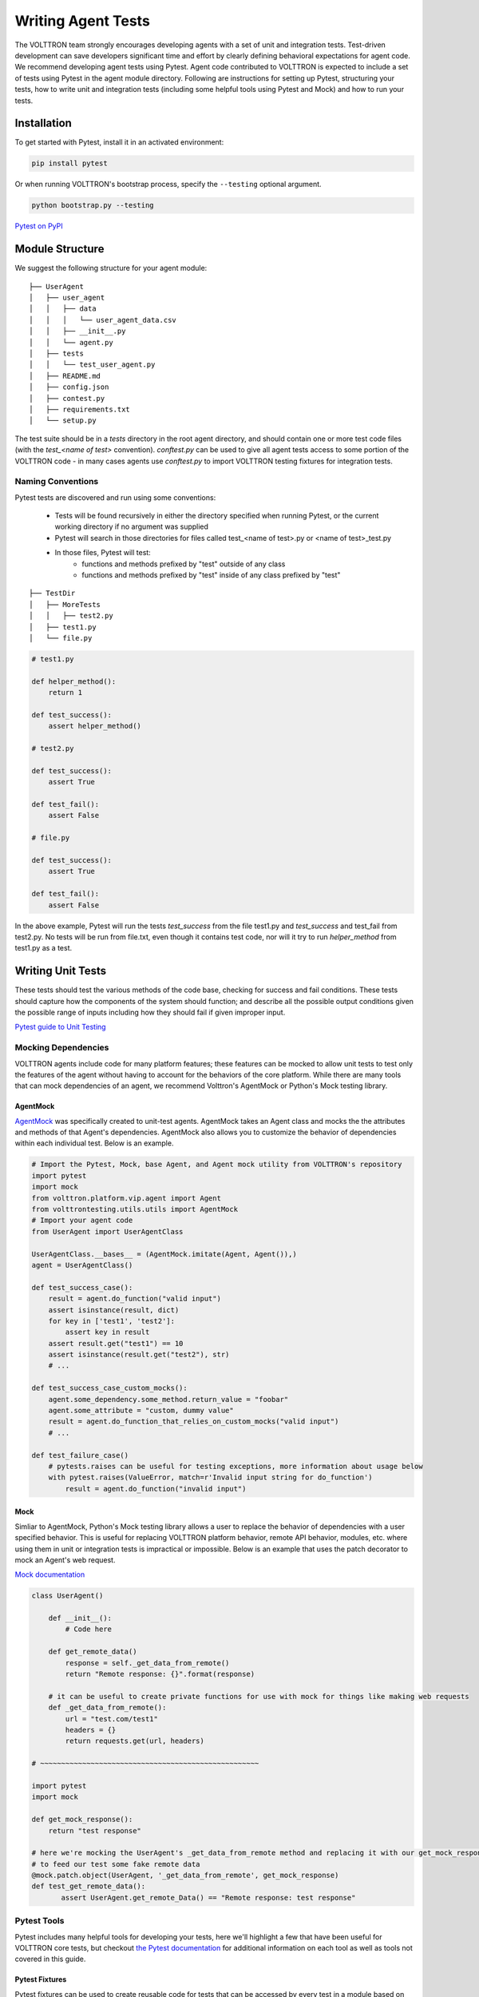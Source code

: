 .. _Writing-Agent-Tests:

===================
Writing Agent Tests
===================

The VOLTTRON team strongly encourages developing agents with a set of unit and integration tests.  Test-driven
development can save developers significant time and effort by clearly defining behavioral expectations for agent code.
We recommend developing agent tests using Pytest.  Agent code contributed to VOLTTRON is expected to include a set of
tests using Pytest in the agent module directory.  Following are instructions for setting up Pytest, structuring your
tests, how to write unit and integration tests (including some helpful tools using Pytest and Mock) and how to run your
tests.


Installation
============

To get started with Pytest, install it in an activated environment:

.. code-block:: bash

    pip install pytest

Or when running VOLTTRON's bootstrap process, specify the ``--testing`` optional argument.

.. code-block:: bash

    python bootstrap.py --testing

`Pytest on PyPI <https://pypi.org/project/pytest/>`_


Module Structure
================

We suggest the following structure for your agent module:

::

    ├── UserAgent
    │   ├── user_agent
    │   │   ├── data
    │   │   │   └── user_agent_data.csv
    │   │   ├── __init__.py
    │   │   └── agent.py
    │   ├── tests
    │   │   └── test_user_agent.py
    │   ├── README.md
    │   ├── config.json
    │   ├── contest.py
    │   ├── requirements.txt
    │   └── setup.py

The test suite should be in a `tests` directory in the root agent directory, and should contain one or more
test code files (with the `test_<name of test>` convention). `conftest.py` can be used to give all agent tests
access to some portion of the VOLTTRON code -  in many cases agents use `conftest.py` to import VOLTTRON testing
fixtures for integration tests.


Naming Conventions
------------------

Pytest tests are discovered and run using some conventions:

    * Tests will be found recursively in either the directory specified when running Pytest, or the current
      working directory if no argument was supplied
    * Pytest will search in those directories for files called test_<name of test>.py or <name of test>_test.py
    * In those files, Pytest will test:
        * functions and methods prefixed by "test" outside of any class
        * functions and methods prefixed by "test" inside of any class prefixed by "test"

::

    ├── TestDir
    │   ├── MoreTests
    │   │   ├── test2.py
    │   ├── test1.py
    │   └── file.py

.. code-block:: python

    # test1.py

    def helper_method():
        return 1

    def test_success():
        assert helper_method()

    # test2.py

    def test_success():
        assert True

    def test_fail():
        assert False

    # file.py

    def test_success():
        assert True

    def test_fail():
        assert False

In the above example, Pytest will run the tests `test_success` from the file test1.py and `test_success` and test_fail
from test2.py.  No tests will be run from file.txt, even though it contains test code, nor will it try to run
`helper_method` from test1.py as a test.


Writing Unit Tests
==================

These tests should test the various methods of the code base, checking for success and fail conditions. These tests
should capture how the components of the system should function; and describe all the possible output
conditions given the possible range of inputs including how they should fail if given improper input.

`Pytest guide to Unit Testing <https://docs.python-guide.org/writing/tests/#unittest>`_

Mocking Dependencies
--------------------

VOLTTRON agents include code for many platform features; these features can be mocked to allow unit tests to test only
the features of the agent without having to account for the behaviors of the core platform. While there are many tools
that can mock dependencies of an agent, we recommend Volttron's AgentMock or Python's Mock testing library.

AgentMock
^^^^^^^^^
`AgentMock <https://github.com/VOLTTRON/volttron/blob/master/volttrontesting/utils/utils.py#L182>`_  was specifically created to unit-test agents. AgentMock takes an Agent class and mocks the
the attributes and methods of that Agent's dependencies. AgentMock also allows you to customize the behavior of
dependencies within each individual test. Below is an example.

.. code-block:: python

    # Import the Pytest, Mock, base Agent, and Agent mock utility from VOLTTRON's repository
    import pytest
    import mock
    from volttron.platform.vip.agent import Agent
    from volttrontesting.utils.utils import AgentMock
    # Import your agent code
    from UserAgent import UserAgentClass

    UserAgentClass.__bases__ = (AgentMock.imitate(Agent, Agent()),)
    agent = UserAgentClass()

    def test_success_case():
        result = agent.do_function("valid input")
        assert isinstance(result, dict)
        for key in ['test1', 'test2']:
            assert key in result
        assert result.get("test1") == 10
        assert isinstance(result.get("test2"), str)
        # ...

    def test_success_case_custom_mocks():
        agent.some_dependency.some_method.return_value = "foobar"
        agent.some_attribute = "custom, dummy value"
        result = agent.do_function_that_relies_on_custom_mocks("valid input")
        # ...

    def test_failure_case()
        # pytests.raises can be useful for testing exceptions, more information about usage below
        with pytest.raises(ValueError, match=r'Invalid input string for do_function')
            result = agent.do_function("invalid input")

Mock
^^^^

Simliar to AgentMock, Python's Mock testing library allows a user to replace the behavior of dependencies with a user specified behavior.  This is useful for replacing
VOLTTRON platform behavior, remote API behavior, modules, etc. where using them in unit or integration tests is
impractical or impossible. Below is an example that uses the patch decorator to mock an Agent's web request.

`Mock documentation <https://docs.python.org/3/library/unittest.mock.html#quick-guide>`_

.. code-block:: python

    class UserAgent()

        def __init__():
            # Code here

        def get_remote_data()
            response = self._get_data_from_remote()
            return "Remote response: {}".format(response)

        # it can be useful to create private functions for use with mock for things like making web requests
        def _get_data_from_remote():
            url = "test.com/test1"
            headers = {}
            return requests.get(url, headers)

    # ~~~~~~~~~~~~~~~~~~~~~~~~~~~~~~~~~~~~~~~~~~~~~~~~~~~~

    import pytest
    import mock

    def get_mock_response():
        return "test response"

    # here we're mocking the UserAgent's _get_data_from_remote method and replacing it with our get_mock_response method
    # to feed our test some fake remote data
    @mock.patch.object(UserAgent, '_get_data_from_remote', get_mock_response)
    def test_get_remote_data():
           assert UserAgent.get_remote_Data() == "Remote response: test response"





Pytest Tools
------------

Pytest includes many helpful tools for developing your tests, here we'll highlight a few that have been useful for
VOLTTRON core tests, but checkout `the Pytest documentation <https://docs.pytest.org/>`_ for additional information on
each tool as well as tools not covered in this guide.


Pytest Fixtures
^^^^^^^^^^^^^^^

Pytest fixtures can be used to create reusable code for tests that can be accessed by every test in a module based on
scope.  There are several kinds of scopes, but commonly used are "module" (the fixture is run once per module for all
the tests of that module) or "function" (the fixture is run once per test).  For fixtures to be used by tests, they
should be passed as parameters.

`Pytest Fixture documentation <https://docs.pytest.org/en/latest/fixture.html>`_

Here is an example of a fixture, along with using it in a test:

.. code-block:: python

    # Fixtures with scope function will be run once per test if the test accepts the fixture as a parameter
    @pytest.fixture(scope="function")
    def cleanup_database():
        # This fixture cleans up a sqlite database in between each test run
        sqlite_conn = sqlite.connect("test.sqlite")
        cursor = sqlite_conn.cursor()
        cursor.execute("DROP TABLE 'TEST'")
        cursor.commit()

        cursor.execute("CREATE TABLE TEST (ID INTEGER, FirstName TEXT, LastName TEXT, Occupation Text)")
        cursor.commit()
        sqlite.conn.close()

    # now when we pass the cleanup function, we should expect that the table will be dropped and rebuilt before the test
    # runs
    def test_store_data(cleanup_database):
        sqlite_conn = sqlite.connect("test.sqlite")
        cursor = sqlite_conn.cursor()
        # after this insert, we'd expect to only have 1 value in the table
        cursor.execute("INSERT INTO TEST VALUES(1, 'Test', 'User', 'Developer')")
        cursor.commit()

        # validate the row count
        cursor.execute("SELECT COUNT(*) FROM TEST")
        count = cursor.fetchone()
        assert count == 1


Pytest.mark
^^^^^^^^^^^

Pytest marks are used to set metadata for test functions. Defining your own custom marks can allow you to run
subsections of your tests.  Parametrize can be used to pass a series of parameters to a test, so that it can be run
many times to cover the space of potential inputs.  Marks also exist to specify expected behavior for tests.

`Mark documentation <https://docs.pytest.org/en/latest/mark.html>`_


Custom Marks
""""""""""""

To add a custom mark, add the name of the mark followed by a colon then a description string to the 'markers' section
of Pytest.ini (an example of this exists in the core VOLTTRON repository).  Then add the appropriate decorator:

.. code-block:: python

    @pytest.mark.UserAgent
    def test_success_case():
        # TODO unit test here
        pass

The VOLTTRON team also has a `dev` mark for running individual (or a few) one-off tests.

.. code-block:: python

    @pytest.mark.dev
    @pytest.mark.UserAgent
    def test_success_case():
        # TODO unit test here
        pass


Parametrize
"""""""""""

Parametrize will allow tests to be run with a variety of parameters.  Add the parametrize decorator, and for parameters
include a list of parameter names matching the test parameter names as a comma-delimited string followed by a list of
tuples containing parameters for each test.

`Parametrize docs <https://docs.pytest.org/en/latest/parametrize.html>`_

.. code-block:: python

    @pytest.mark.parametrize("param1,param2,param3", [(1, 2, 3), (-1, 0, "")])
    def test_user_agent(param1, param2, param3):
        # TODO unit test here
        pass


Skip, skipif, and xfail
"""""""""""""""""""""""

The `skip` mark can be used to skip a test for any reason every time the test suite is run:

.. code-block:: python

    # This test will be skipped!
    @pytest.mark.skip
    def test_user_agent():
        # TODO unit test here
        pass

The `skipif` mark can be used to skip a test based on some condition:

.. code-block:: python

    # This test will be skipped if RabbitMQ hasn't been set up yet!
    @pytest.mark.skipif(not isRabbitMQInstalled)
    def test_user_agent():
        # TODO unit test here
        pass

The `xfail` mark can be used to run a test, but to show that the test is currently expected to fail

.. code-block:: python

    # This test will fail, but will not cause the module tests to be considered failing!
    @pytest.mark.xfail
    def test_user_agent():
        # TODO unit test here
        assert False

`Skip, skipif, and xfail docs <https://docs.pytest.org/en/documentation-restructure/how-to/skipping.html>`_


Writing Integration Tests
=========================

Integration tests are useful for testing the faults that occur between integrated units.  In the context of VOLTTRON
agents, integration tests should test the interactions between the agent, the platform, and other agents installed on
the platform that would interface with the agent.  It is typical for integration tests to test configuration, behavior
and content of RPC calls and agent Pub/Sub, the agent subsystems, etc.

`Pytest best practices for Integration Testing <https://docs.pytest.org/en/latest/goodpractices.html>`_

Volttrontesting Directory
-------------------------

The `Volttrontesting` directory includes several helpful fixtures for your tests. Including the following line at the
top of your tests, or in `conftest.py`, will allow you to utilize the platform wrapper fixtures, and more.

.. code-block:: python

    from volttrontesting.fixtures.volttron_platform_fixtures import *

Here is an example success case integration test:

.. code-block:: python

    import pytest
    import mock
    from volttrontesting.fixtures.volttron_platform_fixtures import *

    # If the test requires user specified values, setting environment variables or having settings files is recommended
    API_KEY = os.environ.get('API_KEY')

    # request object is a pytest object for managing the context of the test
    @pytest.fixture(scope="module")
    def Weather(request, volttron_instance):
        config = {
            "API_KEY": API_KEY
        }
        # using the volttron_instance fixture (passed in by volttrontesting fixtures), we can install an agent
        # on the platform to test against
        agent = volttron_instance.install_agent(
            vip_identity=identity,
            agent_dir=source,
            start=False,
            config_file=config)

        volttron_instance.start_agent(agent)
        gevent.sleep(3)

        def stop_agent():
            print("stopping weather service")
            if volttron_instance.is_running():
                volttron_instance.stop_agent(agent)
        # here we used the passed request object to add something to happen when the test is finished
        request.addfinalizer(stop_agent)
        return agent, identity

    # Here we create a really simple agent which has only the core functionality, which we can use for Pub/Sub
    # or JSON/RPC
    @pytest.fixture(scope="module")
    def query_agent(request, volttron_instance):
        # Create the simple agent
        agent = volttron_instance.build_agent()

        def stop_agent():
            print("In teardown method of query_agent")
            agent.core.stop()

        request.addfinalizer(stop_agent)
        return agent

    # pass the 2 fixtures to our test, then we can run the test
    def test_weather_success(Weather, query_agent):
        query_data = query_agent.vip.rpc.call(identity, 'get_current_weather', locations).get(timeout=30)
        assert query_data.get("weather_results") = "Its sunny today!"

For more integration test examples, it is recommended to take a look at some of the VOLTTRON core agents, such as
historian agents and weather service agents.

Using Docker for Limited-Integration Testing
--------------------------------------------

If you want to run limited-integration tests which do not require the setup of a volttron system, you can use Docker
containers to mimic dependencies of an agent. The `volttrontesting/fixtures/docker_wrapper.py` module provides a
convenient function to create docker containers for use in limited-integration tests. For example, suppose that you
had an agent with a dependency on a MySQL database. If you want to test the connection between the Agent and the MySQL
dependency, you can create a Docker container to act as a real MySQL database. Below is an example:

.. code-block:: python

    from volttrontesting.fixtures.docker_wrapper import create_container
    from UserAgent import UserAgentClass

    def test_docker_wrapper_example():
        ports_config = {'3306/tcp': 3306}
        with create_container("mysql:5.7", ports=ports_config) as container:
            init_database(container)
            agent = UserAgent(ports_config)

            results = agent.some_method_that_talks_to_container()


Running your Tests and Debugging
================================

Pytest can be run from the command line to run a test module.

.. code-block:: bash

    pytest <path to module to be tested>

If using marks, you can add ``-m <mark>`` to specify your testing subset, and -s can be used to suppress standard
output.  For more information about optional arguments you can type `pytest --help` into your command line interface to
see the full list of options.

Testing output should look something like this:

.. code-block:: console

    (volttron) <user>@<host>:~/volttron$ pytest services/core/SQLHistorian/
    ======================================================== test session starts =========================================================
    platform linux -- Python 3.6.9, pytest-5.4.1, py-1.8.1, pluggy-0.13.1 -- /home/<user>/volttron/env/bin/python
    cachedir: .pytest_cache
    rootdir: /home/<user>/volttron, inifile: pytest.ini
    plugins: timeout-1.3.4
    timeout: 240.0s
    timeout method: signal
    timeout func_only: False
    collected 2 items

    services/core/SQLHistorian/tests/test_sqlitehistorian.py::test_sqlite_timeout[volttron_3-volttron_instance0] ERROR             [ 50%]
    services/core/SQLHistorian/tests/test_sqlitehistorian.py::test_sqlite_timeout[volttron_3-volttron_instance1] PASSED            [100%]

    =============================================================== ERRORS ===============================================================
    ________________________________ ERROR at setup of test_sqlite_timeout[volttron_3-volttron_instance0] ________________________________

    request = <SubRequest 'volttron_instance' for <Function test_sqlite_timeout[volttron_3-volttron_instance0]>>, kwargs = {}
    address = 'tcp://127.0.0.113:5846'

        @pytest.fixture(scope="module",
                        params=[
                            dict(messagebus='zmq', ssl_auth=False),
                            pytest.param(dict(messagebus='rmq', ssl_auth=True), marks=rmq_skipif),
                        ])
        def volttron_instance(request, **kwargs):
            """Fixture that returns a single instance of volttron platform for testing

            @param request: pytest request object
            @return: volttron platform instance
            """
            address = kwargs.pop("vip_address", get_rand_vip())
            wrapper = build_wrapper(address,
                                    messagebus=request.param['messagebus'],
                                    ssl_auth=request.param['ssl_auth'],
    >                               **kwargs)

    address    = 'tcp://127.0.0.113:5846'
    kwargs     = {}
    request    = <SubRequest 'volttron_instance' for <Function test_sqlite_timeout[volttron_3-volttron_instance0]>>

    volttrontesting/fixtures/volttron_platform_fixtures.py:106:


Running Tests Via PyCharm
-------------------------

To run our Pytests using PyCharm, we'll need to create a run configuration.  To do so, select "edit configurations" from
the "Run" menu (or if using the toolbar UI element you can click on the run configurations dropdown to select "edit
configurations").  Use the plus symbol at the top right of the pop-up menu, scroll to "Python Tests" and expand this
menu and select "pytest".  This will create a run configuration, which will then need to be filled out. We recommend the
following in general:

    * Set the "Script Path" radio and fill the form with the path to your module. Pytest will run any tests in that
      module using the discovery process described above (and any marks if specified)
    * In the interpreter dropdown, select the VOLTTRON virtual environment - this will likely be your project default
    * Set the working directory to the VOLTTRON root directory
    * Add any environment variables - For debugging, add variable "DEBUG_MODE" = True or "DEBUG" 1
    * Add any optional arguments (-s will prevent standard output from being displayed in the console window, -m is used
      to specify a mark)

.. image:: files/run_configuration.png

`PyCharm testing instructions <https://www.jetbrains.com/help/pycharm/run-debug-configuration-py-test.html>`_

----

`More information on testing in Python <https://realpython.com/python-testing/>`_
